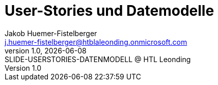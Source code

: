 = User-Stories und Datemodelle
:author: Jakob Huemer-Fistelberger
:email: j.huemer-fistelberger@htblaleonding.onmicrosoft.com
:revnumber: 1.0
:revdate: {docdate}
:revremark: SLIDE-USERSTORIES-DATENMODELL @ HTL Leonding
:encoding: utf-8
:lang: de
:doctype: article
//:icons: font
:customcss: css/presentation.css
// :revealjs_customtheme: css/sky.css
//:revealjs_customtheme: css/black.csss
:revealjs_width: 1408
:revealjs_height: 792
:source-highlighter: highlightjs
//:revealjs_parallaxBackgroundImage: images/background-landscape-light-orange.jpg
//:revealjs_parallaxBackgroundSize: 4936px 2092px
//:highlightjs-theme: css/atom-one-light.css
// we want local served font-awesome fonts
:iconfont-remote!:
:iconfont-name: fonts/fontawesome/css/all
//:revealjs_parallaxBackgroundImage: background-landscape-light-orange.jpg
//:revealjs_parallaxBackgroundSize: 4936px 2092px
ifdef::env-ide[]
:imagesdir: ../images
endif::[]
ifndef::env-ide[]
:imagesdir: images
endif::[]
:revealjs_theme: dracula
//:title-slide-background-image: img.png
:title-slide-transition: concave
:title-slide-transition-speed: fast
:revealjs_transitionSpeed: fast

